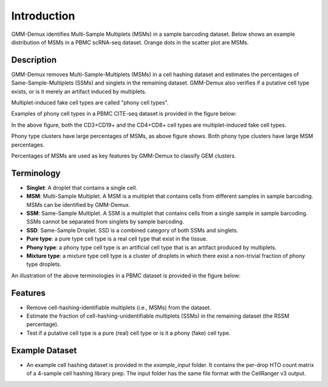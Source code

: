 Introduction
============
GMM-Demux identifies Multi-Sample Multiplets (MSMs) in a sample barcoding dataset. Below shows an example distribution of MSMs in a PBMC scRNA-seq dataset. Orange dots in the scatter plot are MSMs.

.. image:: https://raw.githubusercontent.com/CHPGenetics/GMM-Demux/master/GMM_simplified.png

Description
-----------
GMM-Demux removes Multi-Sample-Multiplets (MSMs) in a cell hashing dataset and estimates the percentages of Same-Sample-Multiplets (SSMs) and singlets in the remaining dataset.
GMM-Demux also verifies if a putative cell type exists, or is it merely an artifact induced by multiplets.

Multiplet-induced fake cell types are called "phony cell types".

Examples of phony cell types in a PBMC CITE-seq dataset is provided in the figure below:

.. image:: https://raw.githubusercontent.com/CHPGenetics/GMM-Demux/master/phony.png

In the above figure, both the CD3+CD19+ and the CD4+CD8+ cell types are multiplet-induced fake cell types.

Phony type clusters have large percentages of MSMs, as above figure shows. Both phony type clusters have large MSM percentages.

Percentages of MSMs are used as key features by GMM-Demux to classify GEM clusters.

Terminology
-----------
* **Singlet**: A droplet that contains a single cell.

* **MSM**: Multi-Sample Multiplet. A MSM is a multiplet that contains cells from different samples in sample barcoding. MSMs can be identified by GMM-Demux.

* **SSM**: Same-Sample Multiplet. A SSM is a multiplet that contains cells from a single sample in sample barcoding. SSMs cannot be separated from singlets by sample barcoding.

* **SSD**: Same-Sample Droplet. SSD is a combined category of both SSMs and singlets.

* **Pure type**: a pure type cell type is a real cell type that exist in the tissue.

* **Phony type**: a phony type cell type is an artificial cell type that is an artifact produced by multiplets.

* **Mixture type**: a mixture type cell type is a cluster of droplets in which there exist a non-trivial fraction of phony type droplets.

An illustration of the above terminologies in a PBMC dataset is provided in the figure below:

.. image:: https://raw.githubusercontent.com/CHPGenetics/GMM-Demux/master/term.png

Features
--------
* Remove cell-hashing-identifiable multiplets (i.e., MSMs) from the dataset.
* Estimate the fraction of cell-hashing-unidentifiable multiplets (SSMs) in the remaining dataset (the RSSM percentage).
* Test if a putative cell type is a pure (real) cell type or is it a phony (fake) cell type.

Example Dataset
---------------
* An example cell hashing dataset is provided in the *example_input* folder. It contains the per-drop HTO count matrix of a 4-sample cell hashing library prep. The input folder has the same file format with the CellRanger v3 output.